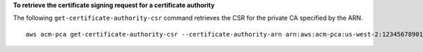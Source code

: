 **To retrieve the certificate signing request for a certificate authority**

The following ``get-certificate-authority-csr`` command retrieves the CSR for the private CA specified by the ARN. ::

  aws acm-pca get-certificate-authority-csr --certificate-authority-arn arn:aws:acm-pca:us-west-2:123456789012:certificate-authority/12345678-1234-1234-1234-123456789012 --output text